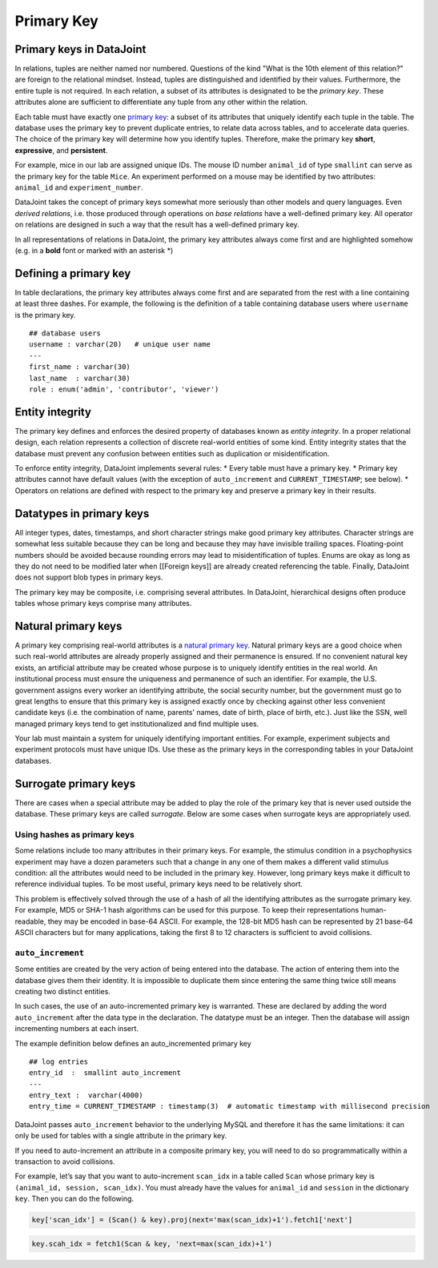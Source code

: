.. progress: 12 25% Austin

Primary Key
===========

Primary keys in DataJoint
~~~~~~~~~~~~~~~~~~~~~~~~~

In relations, tuples are neither named nor numbered.
Questions of the kind "What is the 10th element of this relation?" are foreign to the relational mindset.
Instead, tuples are distinguished and identified by their values.
Furthermore, the entire tuple is not required.
In each relation, a subset of its attributes is designated to be the *primary key*.
These attributes alone are sufficient to differentiate any tuple from any other within the relation.

Each table must have exactly one `primary key <http://en.wikipedia.org/wiki/Primary_key>`__: a subset of its attributes that uniquely identify each tuple in the table.
The database uses the primary key to prevent duplicate entries, to relate data across tables, and to accelerate data queries.
The choice of the primary key will determine how you identify tuples.
Therefore, make the primary key **short**, **expressive**, and **persistent**.

For example, mice in our lab are assigned unique IDs.
The mouse ID number ``animal_id`` of type ``smallint`` can serve as the primary key for the table ``Mice``.
An experiment performed on a mouse may be identified by two attributes: ``animal_id`` and ``experiment_number``.

DataJoint takes the concept of primary keys somewhat more seriously than other models and query languages.
Even *derived relations*, i.e. those produced through operations on *base relations* have a well-defined primary key.
All operator on relations are designed in such a way that the result has a well-defined primary key.

In all representations of relations in DataJoint, the primary key attributes always come first and are highlighted somehow (e.g. in a **bold** font or marked with an asterisk \*)

Defining a primary key
~~~~~~~~~~~~~~~~~~~~~~

In table declarations, the primary key attributes always come first and are separated from the rest with a line containing at least three dashes.
For example, the following is the definition of a table containing database users where ``username`` is the primary key.

::

    ## database users
    username : varchar(20)   # unique user name
    ---
    first_name : varchar(30)
    last_name  : varchar(30)
    role : enum('admin', 'contributor', 'viewer')

Entity integrity
~~~~~~~~~~~~~~~~

The primary key defines and enforces the desired property of databases known as *entity integrity*.
In a proper relational design, each relation represents a collection of discrete real-world entities of some kind.
Entity integrity states that the database must prevent any confusion between entities such as duplication or misidentification.

To enforce entity integrity, DataJoint implements several rules:
* Every table must have a primary key.
* Primary key attributes cannot have default values (with the exception of ``auto_increment`` and ``CURRENT_TIMESTAMP``; see below).
* Operators on relations are defined with respect to the primary key and preserve a primary key in their results.

Datatypes in primary keys
~~~~~~~~~~~~~~~~~~~~~~~~~

All integer types, dates, timestamps, and short character strings make good primary key attributes.
Character strings are somewhat less suitable because they can be long and because they may have invisible trailing spaces.
Floating-point numbers should be avoided because rounding errors may lead to misidentification of tuples.
Enums are okay as long as they do not need to be modified later when [[Foreign keys]] are already created referencing the table.
Finally, DataJoint does not support blob types in primary keys.

The primary key may be composite, i.e. comprising several attributes.
In DataJoint, hierarchical designs often produce tables whose primary keys comprise many attributes.

Natural primary keys
~~~~~~~~~~~~~~~~~~~~

A primary key comprising real-world attributes is a `natural primary key <http://en.wikipedia.org/wiki/Natural_key>`__.
Natural primary keys are a good choice when such real-world attributes are already properly assigned and their permanence is ensured.
If no convenient natural key exists, an artificial attribute may be created whose purpose is to uniquely identify entities in the real world.
An institutional process must ensure the uniqueness and permanence of such an identifier.
For example, the U.S. government assigns every worker an identifying attribute, the social security number, but the government must go to great lengths to ensure that this primary key is assigned exactly once by checking against other less convenient candidate keys (i.e. the combination of name, parents' names, date of birth, place of birth, etc.).
Just like the SSN, well managed primary keys tend to get institutionalized and find multiple uses.

Your lab must maintain a system for uniquely identifying important entities.
For example, experiment subjects and experiment protocols must have unique IDs.
Use these as the primary keys in the corresponding tables in your DataJoint databases.

Surrogate primary keys
~~~~~~~~~~~~~~~~~~~~~~

There are cases when a special attribute may be added to play the role of the primary key that is never used outside the database.
These primary keys are called *surrogate*.
Below are some cases when surrogate keys are appropriately used.

Using hashes as primary keys
^^^^^^^^^^^^^^^^^^^^^^^^^^^^

Some relations include too many attributes in their primary keys.
For example, the stimulus condition in a psychophysics experiment may have a dozen parameters such that a change in any one of them makes a different valid stimulus condition: all the attributes would need to be included in the primary key.
However, long primary keys make it difficult to reference individual tuples.
To be most useful, primary keys need to be relatively short.

This problem is effectively solved through the use of a hash of all the identifying attributes as the surrogate primary key.
For example, MD5 or SHA-1 hash algorithms can be used for this purpose.
To keep their representations human-readable, they may be encoded in base-64 ASCII.
For example, the 128-bit MD5 hash can be represented by 21 base-64 ASCII characters but for many applications, taking the first 8 to 12 characters is sufficient to avoid collisions.

``auto_increment``
^^^^^^^^^^^^^^^^^^

Some entities are created by the very action of being entered into the database.
The action of entering them into the database gives them their identity.
It is impossible to duplicate them since entering the same thing twice still means creating two distinct entities.

In such cases, the use of an auto-incremented primary key is warranted.
These are declared by adding the word ``auto_increment`` after the data type in the declaration.
The datatype must be an integer.
Then the database will assign incrementing numbers at each insert.

The example definition below defines an auto\_incremented primary key

::

    ## log entries
    entry_id  :  smallint auto_increment
    ---
    entry_text :  varchar(4000)
    entry_time = CURRENT_TIMESTAMP : timestamp(3)  # automatic timestamp with millisecond precision

DataJoint passes ``auto_increment`` behavior to the underlying MySQL and therefore it has the same limitations: it can only be used for tables with a single attribute in the primary key.

If you need to auto-increment an attribute in a composite primary key, you will need to do so programmatically within a transaction to avoid collisions.

For example, let’s say that you want to auto-increment ``scan_idx`` in a table called ``Scan`` whose primary key is ``(animal_id, session, scan_idx)``.
You must already have the values for ``animal_id`` and ``session`` in the dictionary ``key``.
Then you can do the following.

.. code:: python

    key['scan_idx'] = (Scan() & key).proj(next='max(scan_idx)+1').fetch1['next']

.. code:: matlab

    key.scah_idx = fetch1(Scan & key, 'next=max(scan_idx)+1')
